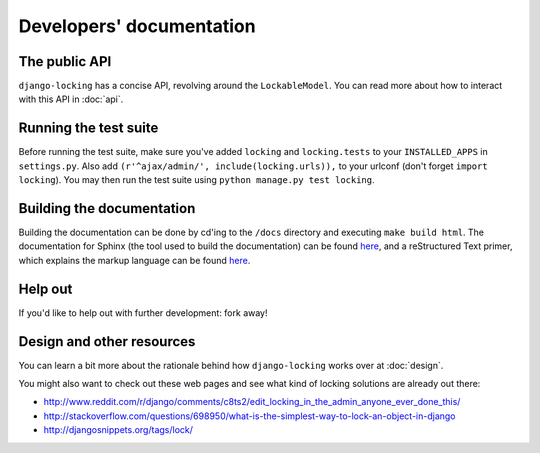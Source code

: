 Developers' documentation
=========================

The public API
--------------

``django-locking`` has a concise API, revolving around the ``LockableModel``. You can read more about how to interact with this API in :doc:`api`.

Running the test suite
----------------------

Before running the test suite, make sure you've added ``locking`` and ``locking.tests`` to your ``INSTALLED_APPS`` in ``settings.py``. Also add ``(r'^ajax/admin/', include(locking.urls)),`` to your urlconf (don't forget ``import locking``). You may then run the test suite using ``python manage.py test locking``.

Building the documentation
--------------------------

Building the documentation can be done by cd'ing to the ``/docs`` directory and executing ``make build html``. The documentation for Sphinx (the tool used to build the documentation) can be found here__, and a reStructured Text primer, which explains the markup language can be found here__.

.. __: http://sphinx.pocoo.org/index.html

.. __: http://sphinx.pocoo.org/rest.html

Help out
--------

If you'd like to help out with further development: fork away!

Design and other resources
--------------------------

You can learn a bit more about the rationale behind how ``django-locking`` works over at :doc:`design`.

You might also want to check out these web pages and see what kind of locking solutions are already out there: 

* http://www.reddit.com/r/django/comments/c8ts2/edit_locking_in_the_admin_anyone_ever_done_this/
* http://stackoverflow.com/questions/698950/what-is-the-simplest-way-to-lock-an-object-in-django
* http://djangosnippets.org/tags/lock/